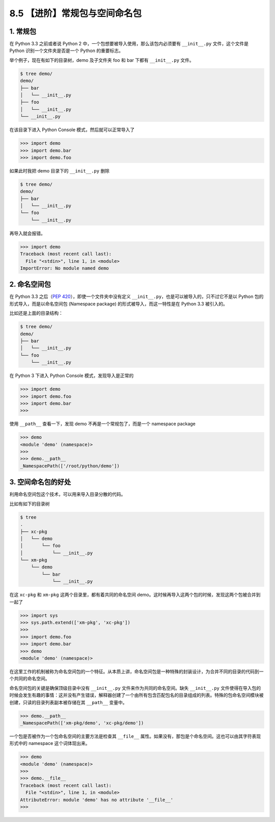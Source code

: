 8.5 【进阶】常规包与空间命名包
==============================

1. 常规包
---------

在 Python 3.3 之前或者说 Python 2
中，一个包想要被导入使用，那么该包内必须要有 ``__init__.py``
文件，这个文件是 Python 识别一个文件夹是否是一个 Python 的重要标志。

举个例子，现在有如下的目录树，demo 及子文件夹 foo 和 bar 下都有
``__init__.py`` 文件。

.. code:: shell

   $ tree demo/
   demo/
   ├── bar
   │   └── __init__.py
   ├── foo
   │   └── __init__.py
   └── __init__.py

在该目录下进入 Python Console 模式，然后就可以正常导入了

.. code:: python

   >>> import demo
   >>> import demo.bar
   >>> import demo.foo

如果此时我把 demo 目录下的 ``__init__.py`` 删除

.. code:: python

   $ tree demo/
   demo/
   ├── bar
   │   └── __init__.py
   └── foo
       └── __init__.py

再导入就会报错。

.. code:: python

   >>> import demo
   Traceback (most recent call last):
     File "<stdin>", line 1, in <module>
   ImportError: No module named demo

2. 命名空间包
-------------

在 Python 3.3 之后（\ `PEP
420 <https://www.python.org/dev/peps/pep-0420/>`__\ ），即使一个文件夹中没有定义
``__init__.py``\ ，也是可以被导入的，只不过它不是以 Python
包的形式导入，而是以命名空间包 (Namespace package)
的形式被导入，而这一特性是在 Python 3.3 被引入的。

比如还是上面的目录结构：

.. code:: shell

   $ tree demo/
   demo/
   ├── bar
   │   └── __init__.py
   └── foo
       └── __init__.py

在 Python 3 下进入 Python Console 模式，发现导入是正常的

.. code:: python

   >>> import demo
   >>> import demo.foo
   >>> import demo.bar
   >>> 

使用 ``__path__`` 查看一下，发现 demo 不再是一个常规包了，而是一个
namespace package

.. code:: python

   >>> demo
   <module 'demo' (namespace)>
   >>>
   >>> demo.__path__
   _NamespacePath(['/root/python/demo'])

3. 空间命名包的好处
-------------------

利用命名空间包这个技术，可以用来导入目录分散的代码。

比如有如下的目录树

.. code:: shell

   $ tree
   .
   ├── xc-pkg
   │   └── demo
   │       └── foo
   │           └── __init__.py
   └── xm-pkg
       └── demo
           └── bar
               └── __init__.py

在这 ``xc-pkg`` 和 ``xm-pkg`` 这两个目录里，都有着共同的命名空间
demo。这时候再导入这两个包的时候，发现这两个包被合并到一起了

.. code:: python

   >>> import sys
   >>> sys.path.extend(['xm-pkg', 'xc-pkg'])
   >>> 
   >>> import demo.foo
   >>> import demo.bar
   >>> demo
   <module 'demo' (namespace)>

在这里工作的机制被称为\ ``命名空间包``\ 的一个特征。从本质上讲，\ ``命名空间包``\ 是一种特殊的封装设计，为合并不同的目录的代码到一个共同的命名空间。

``命名空间包``\ 的关键是确保顶级目录中没有 ``__init__.py``
文件来作为共同的命名空间。缺失 ``__init__.py``
文件使得在导入包的时候会发生有趣的事情：这并没有产生错误，解释器创建了一个由所有包含匹配包名的目录组成的列表。特殊的包命名空间模块被创建，只读的目录列表副本被存储在其
``__path__`` 变量中。

.. code:: python

   >>> demo.__path__
   _NamespacePath(['xm-pkg/demo', 'xc-pkg/demo'])

一个包是否被作为一个包命名空间的主要方法是检查其 ``__file__``
属性。如果没有，那包是个命名空间。这也可以由其字符表现形式中的 namespace
这个词体现出来。

.. code:: python

   >>> demo
   <module 'demo' (namespace)>
   >>>
   >>> demo.__file__
   Traceback (most recent call last):
     File "<stdin>", line 1, in <module>
   AttributeError: module 'demo' has no attribute '__file__'
   >>> 
